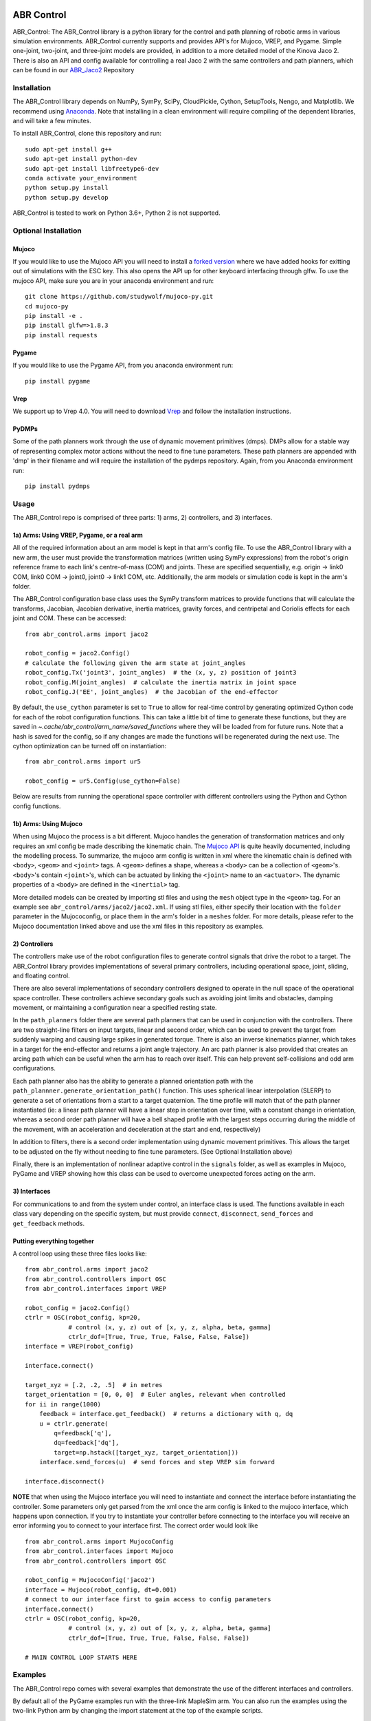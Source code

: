 .. image:: https://i.imgur.com/Tu5GnX3.jpg

***********
ABR Control
***********

ABR_Control: The ABR_Control library is a python library for the control and
path planning of robotic arms in various simulation environments. ABR_Control
currently supports and provides API's for Mujoco, VREP, and Pygame. Simple
one-joint, two-joint, and three-joint models are provided, in addition to a
more detailed model of the Kinova Jaco 2. There is also an API and config
available for controlling a real Jaco 2 with the same controllers and path
planners, which can be found in our `ABR_Jaco2 <https://github.com/abr/abr_jaco2/>`_ Repository

Installation
============

The ABR_Control library depends on NumPy, SymPy, SciPy, CloudPickle,
Cython, SetupTools, Nengo, and Matplotlib. We recommend using
`Anaconda <https://store.continuum.io/cshop/anaconda/>`_.
Note that installing in a clean environment will require compiling of the
dependent libraries, and will take a few minutes.

To install ABR_Control, clone this repository and run::

    sudo apt-get install g++
    sudo apt-get install python-dev
    sudo apt-get install libfreetype6-dev
    conda activate your_environment
    python setup.py install
    python setup.py develop

ABR_Control is tested to work on Python 3.6+, Python 2 is not supported.

Optional Installation
=====================

Mujoco
------
If you would like to use the Mujoco API you will need to install a
`forked version <https://github.com/studywolf/mujoco-py/>`_ where we have added
hooks for exitting out of simulations with the ESC key. This also opens the
API up for other keyboard interfacing through glfw. To use the mujoco API,
make sure you are in your anaconda environment and run::

    git clone https://github.com/studywolf/mujoco-py.git
    cd mujoco-py
    pip install -e .
    pip install glfw=>1.8.3
    pip install requests

Pygame
------
If you would like to use the Pygame API, from you anaconda environment run::

    pip install pygame

Vrep
----
We support up to Vrep 4.0. You will need to download `Vrep <http://coppeliarobotics.com/previousVersions/>`_
and follow the installation instructions.

PyDMPs
------
Some of the path planners work through the use of dynamic movement primitives (dmps).
DMPs allow for a stable way of representing complex motor actions without the need
to fine tune parameters. These path planners are appended with 'dmp' in their filename
and will require the installation of the pydmps repository. Again, from you Anaconda
environment run::

    pip install pydmps


Usage
=====

The ABR_Control repo is comprised of three parts: 1) arms, 2) controllers, and
3) interfaces.

1a) Arms: Using VREP, Pygame, or a real arm
---------------------------------------

All of the required information about an arm model is kept in that arm's
config file. To use the ABR_Control library with a new arm, the user must
provide the transformation matrices (written using SymPy expressions) from
the robot's origin reference frame to each link's centre-of-mass (COM) and
joints. These are specified sequentially, e.g.  origin -> link0 COM,
link0 COM -> joint0, joint0 -> link1 COM, etc. Additionally, the arm models
or simulation code is kept in the arm's folder.

The ABR_Control configuration base class uses the SymPy transform matrices
to provide functions that will calculate the transforms, Jacobian, Jacobian
derivative, inertia matrices, gravity forces, and centripetal and Coriolis
effects for each joint and COM. These can be accessed::

    from abr_control.arms import jaco2

    robot_config = jaco2.Config()
    # calculate the following given the arm state at joint_angles
    robot_config.Tx('joint3', joint_angles)  # the (x, y, z) position of joint3
    robot_config.M(joint_angles)  # calculate the inertia matrix in joint space
    robot_config.J('EE', joint_angles)  # the Jacobian of the end-effector

By default, the ``use_cython`` parameter is set to ``True`` to allow for
real-time control by generating optimized Cython code for each of the robot
configuration functions. This can take a little bit of time to generate these
functions, but they are saved in `~.cache/abr_control/arm_name/saved_functions`
where they will be loaded from for future runs. Note that a hash is saved
for the config, so if any changes are made the functions will be regenerated
during the next use. The cython optimization can be turned off on instantiation::

    from abr_control.arms import ur5

    robot_config = ur5.Config(use_cython=False)

Below are results from running the operational space controller with different
controllers using the Python and Cython config functions.

.. image:: examples/timing.png

1b) Arms: Using Mujoco
----------------------

When using Mujoco the process is a bit different. Mujoco handles the
generation of transformation matrices and only requires an xml config be made
describing the kinematic chain. The `Mujoco API <http://www.mujoco.org/book/modeling.html>`_
is quite heavily documented, including the modelling process. To summarize,
the mujoco arm config is written in xml where the kinematic chain is defined
with ``<body>``, ``<geom>`` and ``<joint>`` tags. A ``<geom>`` defines a shape, whereas
a ``<body>`` can be a collection of ``<geom>``'s. ``<body>``'s contain
``<joint>``'s, which can be actuated by linking the ``<joint>`` name to an ``<actuator>``.
The dynamic properties of a ``<body>`` are defined in the ``<inertial>`` tag.

More detailed models can be created by importing stl files and using the ``mesh``
object type in the ``<geom>`` tag. For an example see ``abr_control/arms/jaco2/jaco2.xml``.
If using stl files, either specify their location with the ``folder``
parameter in the Mujococonfig, or place them in the arm's folder in a
``meshes`` folder. For more details, please refer to the Mujoco documentation linked
above and use the xml files in this repository as examples.

2) Controllers
--------------

The controllers make use of the robot configuration files to generate
control signals that drive the robot to a target. The ABR_Control library
provides implementations of several primary controllers, including operational
space, joint, sliding, and floating control.

There are also several implementations of secondary controllers designed to
operate in the null space of the operational space controller. These controllers
achieve secondary goals such as avoiding joint limits and obstacles, damping
movement, or maintaining a configuration near a specified resting state.

In the ``path_planners`` folder there are several path planners that can be used in
conjunction with the controllers. There are two straight-line filters on input targets,
linear and second order, which can be used to prevent the target from suddenly warping and
causing large spikes in generated torque. There is also an inverse kinematics
planner, which takes in a target for the end-effector and returns a joint angle
trajectory. An arc path planner is also provided that creates an arcing path
which can be useful when the arm has to reach over itself. This can help prevent
self-collisions and odd arm configurations.

Each path planner also has the ability
to generate a planned orientation path with the
``path_plannner.generate_orientation_path()`` function. This uses spherical linear
interpolation (SLERP) to generate a set of orientations from a start to a target
quaternion. The time profile will match that of the path planner instantiated
(ie: a linear path planner will have a linear step in orientation over time, with
a constant change in orientation, whereas a second order path planner will have a
bell shaped profile with the largest steps occurring during the middle of the movement,
with an acceleration and deceleration at the start and end, respectively)

In addition to filters, there is a second order implementation using dynamic
movement primitives. This allows the target to be adjusted on the fly without
needing to fine tune parameters. (See Optional Installation above)

Finally, there is an implementation of nonlinear adaptive control in the
``signals`` folder, as well as examples in Mujoco, PyGame and VREP showing how this
class can be used to overcome unexpected forces acting on the arm.

3) Interfaces
-------------

For communications to and from the system under control, an interface class
is used. The functions available in each class vary depending on the specific
system, but must provide ``connect``, ``disconnect``, ``send_forces`` and
``get_feedback`` methods.

Putting everything together
---------------------------
A control loop using these three files looks like::

    from abr_control.arms import jaco2
    from abr_control.controllers import OSC
    from abr_control.interfaces import VREP

    robot_config = jaco2.Config()
    ctrlr = OSC(robot_config, kp=20,
                # control (x, y, z) out of [x, y, z, alpha, beta, gamma]
                ctrlr_dof=[True, True, True, False, False, False])
    interface = VREP(robot_config)

    interface.connect()

    target_xyz = [.2, .2, .5]  # in metres
    target_orientation = [0, 0, 0]  # Euler angles, relevant when controlled
    for ii in range(1000)
        feedback = interface.get_feedback()  # returns a dictionary with q, dq
        u = ctrlr.generate(
            q=feedback['q'],
            dq=feedback['dq'],
            target=np.hstack([target_xyz, target_orientation]))
        interface.send_forces(u)  # send forces and step VREP sim forward

    interface.disconnect()

**NOTE** that when using the Mujoco interface you will need to instantiate and
connect the interface before instantiating the controller. Some parameters
only get parsed from the xml once the arm config is linked to the mujoco
interface, which happens upon connection. If you try to instantiate your
controller before connecting to the interface you will receive an error
informing you to connect to your interface first. The correct order would
look like ::

    from abr_control.arms import MujocoConfig
    from abr_control.interfaces import Mujoco
    from abr_control.controllers import OSC

    robot_config = MujocoConfig('jaco2')
    interface = Mujoco(robot_config, dt=0.001)
    # connect to our interface first to gain access to config parameters
    interface.connect()
    ctrlr = OSC(robot_config, kp=20,
                # control (x, y, z) out of [x, y, z, alpha, beta, gamma]
                ctrlr_dof=[True, True, True, False, False, False])

    # MAIN CONTROL LOOP STARTS HERE


Examples
========

The ABR_Control repo comes with several examples that demonstrate the use of
the different interfaces and controllers.

By default all of the PyGame examples run with the three-link MapleSim arm.
You can also run the examples using the two-link Python arm by changing the
import statement at the top of the example scripts.

To run the VREP examples, have the most recent VREP version open.
By default, the VREP examples all run with the UR5 or Jaco2 arm model.
To change this, change which arm folder is imported at the top of the example
script. The first time you run an example you will be promted to download
the arm model. Simply select ``yes`` to download the file and the simulation
will start once the download completes.

To run the Mujoco examples, you will be promted to download any mesh or texture
files, if they are used in the xml config, similarly to the VREP arm model.
Once the download completes the simulation will start. If you are using the
forked Mujoco-Py repository (See Optional Installation above) you can exit
the simulation with the ESC key and pause with the spacebar.

